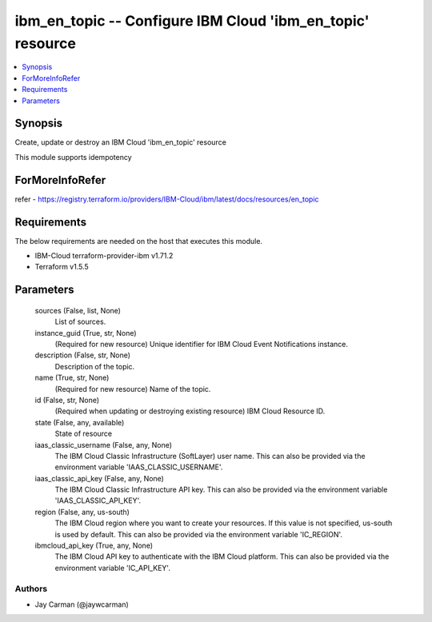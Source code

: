 
ibm_en_topic -- Configure IBM Cloud 'ibm_en_topic' resource
===========================================================

.. contents::
   :local:
   :depth: 1


Synopsis
--------

Create, update or destroy an IBM Cloud 'ibm_en_topic' resource

This module supports idempotency


ForMoreInfoRefer
----------------
refer - https://registry.terraform.io/providers/IBM-Cloud/ibm/latest/docs/resources/en_topic

Requirements
------------
The below requirements are needed on the host that executes this module.

- IBM-Cloud terraform-provider-ibm v1.71.2
- Terraform v1.5.5



Parameters
----------

  sources (False, list, None)
    List of sources.


  instance_guid (True, str, None)
    (Required for new resource) Unique identifier for IBM Cloud Event Notifications instance.


  description (False, str, None)
    Description of the topic.


  name (True, str, None)
    (Required for new resource) Name of the topic.


  id (False, str, None)
    (Required when updating or destroying existing resource) IBM Cloud Resource ID.


  state (False, any, available)
    State of resource


  iaas_classic_username (False, any, None)
    The IBM Cloud Classic Infrastructure (SoftLayer) user name. This can also be provided via the environment variable 'IAAS_CLASSIC_USERNAME'.


  iaas_classic_api_key (False, any, None)
    The IBM Cloud Classic Infrastructure API key. This can also be provided via the environment variable 'IAAS_CLASSIC_API_KEY'.


  region (False, any, us-south)
    The IBM Cloud region where you want to create your resources. If this value is not specified, us-south is used by default. This can also be provided via the environment variable 'IC_REGION'.


  ibmcloud_api_key (True, any, None)
    The IBM Cloud API key to authenticate with the IBM Cloud platform. This can also be provided via the environment variable 'IC_API_KEY'.













Authors
~~~~~~~

- Jay Carman (@jaywcarman)

